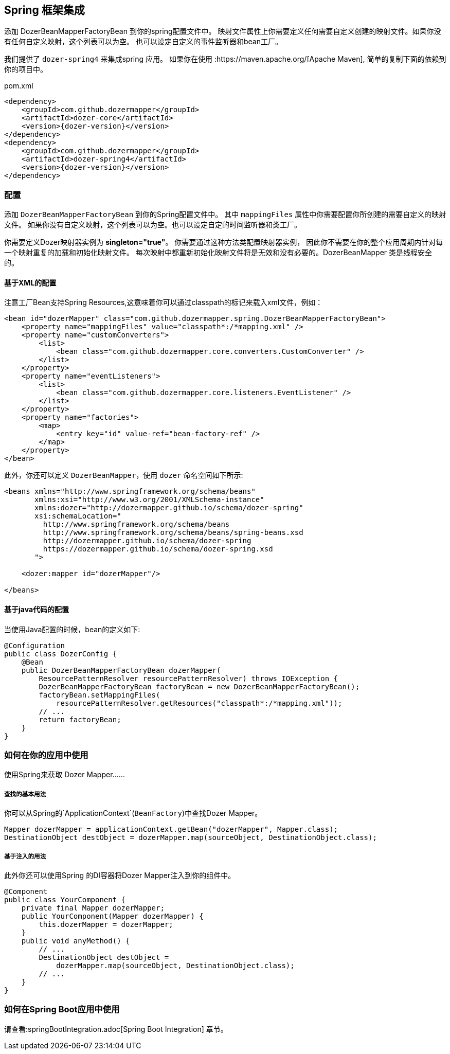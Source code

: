 == Spring 框架集成
添加 DozerBeanMapperFactoryBean 到你的spring配置文件中。
映射文件属性上你需要定义任何需要自定义创建的映射文件。如果你没有任何自定义映射，这个列表可以为空。
也可以设定自定义的事件监听器和bean工厂。

我们提供了 `dozer-spring4` 来集成spring 应用。
如果你在使用 :https://maven.apache.org/[Apache Maven], 简单的复制下面的依赖到你的项目中。

.pom.xml
[source,xml,prettyprint,subs="verbatim,attributes"]
----
<dependency>
    <groupId>com.github.dozermapper</groupId>
    <artifactId>dozer-core</artifactId>
    <version>{dozer-version}</version>
</dependency>
<dependency>
    <groupId>com.github.dozermapper</groupId>
    <artifactId>dozer-spring4</artifactId>
    <version>{dozer-version}</version>
</dependency>
----

=== 配置

添加 `DozerBeanMapperFactoryBean` 到你的Spring配置文件中。
其中 `mappingFiles` 属性中你需要配置你所创建的需要自定义的映射文件。
如果你没有自定义映射，这个列表可以为空。也可以设定自定的时间监听器和类工厂。

[重要]
====
你需要定义Dozer映射器实例为  *singleton="true"*。 你需要通过这种方法类配置映射器实例，
因此你不需要在你的整个应用周期内针对每一个映射重复的加载和初始化映射文件。
每次映射中都重新初始化映射文件将是无效和没有必要的。DozerBeanMapper 类是线程安全的。
====

==== 基于XML的配置

注意工厂Bean支持Spring Resources,这意味着你可以通过classpath的标记来载入xml文件，例如：

[source,xml,prettyprint]
----
<bean id="dozerMapper" class="com.github.dozermapper.spring.DozerBeanMapperFactoryBean">
    <property name="mappingFiles" value="classpath*:/*mapping.xml" />
    <property name="customConverters">
        <list>
            <bean class="com.github.dozermapper.core.converters.CustomConverter" />
        </list>
    </property>
    <property name="eventListeners">
        <list>
            <bean class="com.github.dozermapper.core.listeners.EventListener" />
        </list>
    </property>
    <property name="factories">
        <map>
            <entry key="id" value-ref="bean-factory-ref" />
        </map>
    </property>
</bean>
----

此外，你还可以定义 `DozerBeanMapper`，使用 `dozer` 命名空间如下所示:

[source,xml,prettyprint]
----
<beans xmlns="http://www.springframework.org/schema/beans"
       xmlns:xsi="http://www.w3.org/2001/XMLSchema-instance"
       xmlns:dozer="http://dozermapper.github.io/schema/dozer-spring"
       xsi:schemaLocation="
         http://www.springframework.org/schema/beans
         http://www.springframework.org/schema/beans/spring-beans.xsd
         http://dozermapper.github.io/schema/dozer-spring
         https://dozermapper.github.io/schema/dozer-spring.xsd
       ">

    <dozer:mapper id="dozerMapper"/>

</beans>
----

==== 基于java代码的配置

当使用Java配置的时候，bean的定义如下:

[source,java,prettyprint]
----
@Configuration
public class DozerConfig {
    @Bean
    public DozerBeanMapperFactoryBean dozerMapper(
        ResourcePatternResolver resourcePatternResolver) throws IOException {
        DozerBeanMapperFactoryBean factoryBean = new DozerBeanMapperFactoryBean();
        factoryBean.setMappingFiles(
            resourcePatternResolver.getResources("classpath*:/*mapping.xml"));
        // ...
        return factoryBean;
    }
}
----

=== 如何在你的应用中使用

使用Spring来获取 Dozer Mapper......

===== 查找的基本用法

你可以从Spring的`ApplicationContext`(`BeanFactory`)中查找Dozer Mapper。

[source,java,prettyprint]
----
Mapper dozerMapper = applicationContext.getBean("dozerMapper", Mapper.class);
DestinationObject destObject = dozerMapper.map(sourceObject, DestinationObject.class);
----

===== 基于注入的用法

此外你还可以使用Spring 的DI容器将Dozer Mapper注入到你的组件中。

[source,java,prettyprint]
----
@Component
public class YourComponent {
    private final Mapper dozerMapper;
    public YourComponent(Mapper dozerMapper) {
        this.dozerMapper = dozerMapper;
    }
    public void anyMethod() {
        // ...
        DestinationObject destObject =
            dozerMapper.map(sourceObject, DestinationObject.class);
        // ...
    }
}
----

=== 如何在Spring Boot应用中使用

请查看:springBootIntegration.adoc[Spring Boot Integration] 章节。

